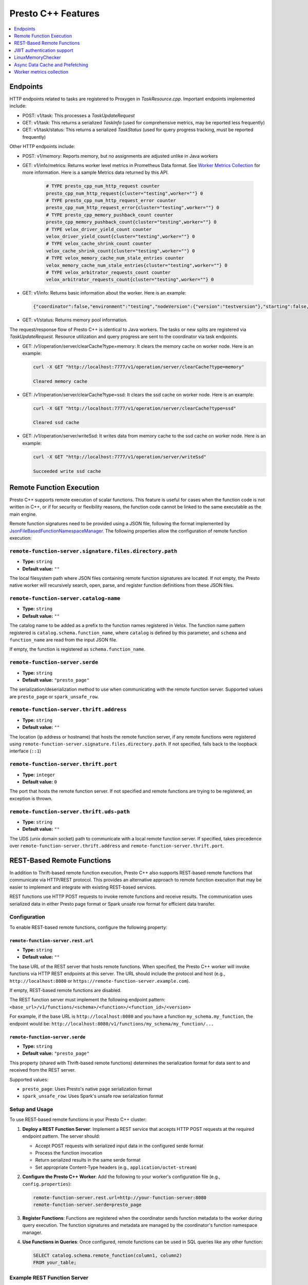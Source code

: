 ===================
Presto C++ Features
===================

.. contents::
    :local:
    :backlinks: none
    :depth: 1

Endpoints
---------

HTTP endpoints related to tasks are registered to Proxygen in
`TaskResource.cpp`. Important endpoints implemented include:

* POST: v1/task: This processes a `TaskUpdateRequest`
* GET: v1/task: This returns a serialized `TaskInfo` (used for comprehensive
  metrics, may be reported less frequently)
* GET: v1/task/status: This returns
  a serialized `TaskStatus` (used for query progress tracking, must be reported
  frequently)

Other HTTP endpoints include:

* POST: v1/memory: Reports memory, but no assignments are adjusted unlike in Java workers
* GET: v1/info/metrics: Returns worker level metrics in Prometheus Data format. See `Worker Metrics Collection`_ for more information. Here is a sample Metrics data returned by this API.

   .. code-block:: text

      # TYPE presto_cpp_num_http_request counter
      presto_cpp_num_http_request{cluster="testing",worker=""} 0
      # TYPE presto_cpp_num_http_request_error counter
      presto_cpp_num_http_request_error{cluster="testing",worker=""} 0
      # TYPE presto_cpp_memory_pushback_count counter
      presto_cpp_memory_pushback_count{cluster="testing",worker=""} 0
      # TYPE velox_driver_yield_count counter
      velox_driver_yield_count{cluster="testing",worker=""} 0
      # TYPE velox_cache_shrink_count counter
      velox_cache_shrink_count{cluster="testing",worker=""} 0
      # TYPE velox_memory_cache_num_stale_entries counter
      velox_memory_cache_num_stale_entries{cluster="testing",worker=""} 0
      # TYPE velox_arbitrator_requests_count counter
      velox_arbitrator_requests_count{cluster="testing",worker=""} 0


* GET: v1/info: Returns basic information about the worker. Here is an example:

  .. code-block:: text

   {"coordinator":false,"environment":"testing","nodeVersion":{"version":"testversion"},"starting":false,"uptime":"49.00s"}

* GET: v1/status: Returns memory pool information.

The request/response flow of Presto C++ is identical to Java workers. The tasks or new splits are registered via `TaskUpdateRequest`. Resource utilization and query progress are sent to the coordinator via task endpoints.

* GET: /v1/operation/server/clearCache?type=memory: It clears the memory cache on worker node. Here is an example:

  .. sourcecode:: http

   curl -X GET "http://localhost:7777/v1/operation/server/clearCache?type=memory"

   Cleared memory cache

* GET: /v1/operation/server/clearCache?type=ssd: It clears the ssd cache on worker node. Here is an example:

  .. sourcecode:: http

   curl -X GET "http://localhost:7777/v1/operation/server/clearCache?type=ssd"

   Cleared ssd cache

* GET: /v1/operation/server/writeSsd: It writes data from memory cache to the ssd cache on worker node. Here is an example:

  .. sourcecode:: http

   curl -X GET "http://localhost:7777/v1/operation/server/writeSsd"

   Succeeded write ssd cache

Remote Function Execution
-------------------------

Presto C++ supports remote execution of scalar functions. This feature is
useful for cases when the function code is not written in C++, or if for
security or flexibility reasons, the function code cannot be linked to the same
executable as the main engine.

Remote function signatures need to be provided using a JSON file, following
the format implemented by `JsonFileBasedFunctionNamespaceManager
<https://github.com/prestodb/presto/blob/master/presto-function-namespace-managers/src/main/java/com/facebook/presto/functionNamespace/json/JsonFileBasedFunctionNamespaceManager.java>`_.
The following properties allow the configuration of remote function execution:

``remote-function-server.signature.files.directory.path``
^^^^^^^^^^^^^^^^^^^^^^^^^^^^^^^^^^^^^^^^^^^^^^^^^^^^^^^^^

* **Type:** ``string``
* **Default value:** ``""``

The local filesystem path where JSON files containing remote function
signatures are located. If not empty, the Presto native worker will
recursively search, open, parse, and register function definitions from
these JSON files.

``remote-function-server.catalog-name``
^^^^^^^^^^^^^^^^^^^^^^^^^^^^^^^^^^^^^^^

* **Type:** ``string``
* **Default value:** ``""``

The catalog name to be added as a prefix to the function names registered
in Velox. The function name pattern registered is
``catalog.schema.function_name``, where ``catalog`` is defined by this
parameter, and ``schema`` and ``function_name`` are read from the input
JSON file.

If empty, the function is registered as ``schema.function_name``.

``remote-function-server.serde``
^^^^^^^^^^^^^^^^^^^^^^^^^^^^^^^^

* **Type:** ``string``
* **Default value:** ``"presto_page"``

The serialization/deserialization method to use when communicating with
the remote function server. Supported values are ``presto_page`` or
``spark_unsafe_row``.

``remote-function-server.thrift.address``
^^^^^^^^^^^^^^^^^^^^^^^^^^^^^^^^^^^^^^^^^

* **Type:** ``string``
* **Default value:** ``""``

The location (ip address or hostname) that hosts the remote function
server, if any remote functions were registered using
``remote-function-server.signature.files.directory.path``.
If not specified, falls back to the loopback interface (``::1``)

``remote-function-server.thrift.port``
^^^^^^^^^^^^^^^^^^^^^^^^^^^^^^^^^^^^^^

* **Type:** ``integer``
* **Default value:** ``0``

The port that hosts the remote function server. If not specified and remote
functions are trying to be registered, an exception is thrown.

``remote-function-server.thrift.uds-path``
^^^^^^^^^^^^^^^^^^^^^^^^^^^^^^^^^^^^^^^^^^

* **Type:** ``string``
* **Default value:** ``""``

The UDS (unix domain socket) path to communicate with a local remote
function server. If specified, takes precedence over
``remote-function-server.thrift.address`` and
``remote-function-server.thrift.port``.

REST-Based Remote Functions
----------------------------

In addition to Thrift-based remote function execution, Presto C++ also supports
REST-based remote functions that communicate via HTTP/REST protocol. This provides
an alternative approach to remote function execution that may be easier to
implement and integrate with existing REST-based services.

REST functions use HTTP POST requests to invoke remote functions and receive
results. The communication uses serialized data in either Presto page format
or Spark unsafe row format for efficient data transfer.

Configuration
^^^^^^^^^^^^^

To enable REST-based remote functions, configure the following property:

``remote-function-server.rest.url``
""""""""""""""""""""""""""""""""""""

* **Type:** ``string``
* **Default value:** ``""``

The base URL of the REST server that hosts remote functions. When specified,
the Presto C++ worker will invoke functions via HTTP REST endpoints at this
server. The URL should include the protocol and host (e.g., 
``http://localhost:8080`` or ``https://remote-function-server.example.com``).

If empty, REST-based remote functions are disabled.

The REST function server must implement the following endpoint pattern:
``<base_url>/v1/functions/<schema>/<function>/<function_id>/<version>``

For example, if the base URL is ``http://localhost:8080`` and you have a
function ``my_schema.my_function``, the endpoint would be:
``http://localhost:8080/v1/functions/my_schema/my_function/...``

``remote-function-server.serde``
""""""""""""""""""""""""""""""""

* **Type:** ``string``
* **Default value:** ``"presto_page"``

This property (shared with Thrift-based remote functions) determines the
serialization format for data sent to and received from the REST server.

Supported values:

* ``presto_page``: Uses Presto's native page serialization format
* ``spark_unsafe_row``: Uses Spark's unsafe row serialization format

Setup and Usage
^^^^^^^^^^^^^^^

To use REST-based remote functions in your Presto C++ cluster:

1. **Deploy a REST Function Server**: Implement a REST service that accepts
   HTTP POST requests at the required endpoint pattern. The server should:

   * Accept POST requests with serialized input data in the configured serde format
   * Process the function invocation
   * Return serialized results in the same serde format
   * Set appropriate Content-Type headers (e.g., ``application/octet-stream``)

2. **Configure the Presto C++ Worker**: Add the following to your worker's
   configuration file (e.g., ``config.properties``):

   .. code-block:: properties

      remote-function-server.rest.url=http://your-function-server:8080
      remote-function-server.serde=presto_page

3. **Register Functions**: Functions are registered when the coordinator sends
   function metadata to the worker during query execution. The function
   signatures and metadata are managed by the coordinator's function namespace
   manager.

4. **Use Functions in Queries**: Once configured, remote functions can be used
   in SQL queries like any other function:

   .. code-block:: sql

      SELECT catalog.schema.remote_function(column1, column2)
      FROM your_table;

Example REST Function Server
^^^^^^^^^^^^^^^^^^^^^^^^^^^^^

A REST function server must implement the following behavior:

* **Endpoint**: ``POST /v1/functions/<schema>/<function>/<function_id>/<version>``
* **Request Headers**:

  * ``Content-Type``: ``application/octet-stream`` (for binary serialized data)
  * ``Accept``: ``application/octet-stream``

* **Request Body**: Serialized input vectors in the configured format (Presto page or Spark unsafe row)
* **Response Body**: Serialized output vectors in the same format
* **Response Status**: ``200 OK`` on success, appropriate error codes on failure

The REST function server is responsible for:

1. Deserializing the input data from the request body
2. Executing the function logic
3. Serializing the results
4. Returning the serialized results in the response

Security Considerations
^^^^^^^^^^^^^^^^^^^^^^^

When deploying REST-based remote functions:

* Use HTTPS (``https://``) for the REST server URL in production environments
* Implement authentication and authorization at the REST server level
* Consider network segmentation to isolate the remote function server
* Validate and sanitize all inputs at the REST server
* Implement rate limiting and resource controls to prevent abuse

Comparison: REST vs. Thrift
^^^^^^^^^^^^^^^^^^^^^^^^^^^

**REST-based Remote Functions:**

* Pros:

  * Simpler protocol, easier to implement in various languages
  * No Thrift dependency required
  * Works well with standard HTTP infrastructure (load balancers, proxies)
  * Easier debugging with standard HTTP tools

* Cons:

  * HTTP overhead may result in slightly higher latency
  * Less efficient binary protocol compared to Thrift

**Thrift-based Remote Functions:**

* Pros:

  * More efficient binary protocol
  * Lower latency for high-frequency function calls
  * Supports Unix domain sockets for local communication

* Cons:

  * Requires Thrift framework and code generation
  * Less flexibility in implementation

Choose REST-based remote functions for ease of implementation and integration
with existing REST services. Choose Thrift-based remote functions for maximum
performance in high-throughput scenarios.

JWT authentication support
--------------------------

C++ based Presto supports JWT authentication for internal communication.
For details on the generally supported parameters visit `JWT <../security/internal-communication.html#jwt>`_.

There is also an additional parameter:

``internal-communication.jwt.expiration-seconds``
^^^^^^^^^^^^^^^^^^^^^^^^^^^^^^^^^^^^^^^^^^^^^^^^^

* **Type** ``integer``
* **Default value:** ``300``

There is a time period between creating the JWT on the client
and verification by the server.
If the time period is less than or equal to the parameter value, the request
is valid.
If the time period exceeds the parameter value, the request is rejected as
authentication failure (HTTP 401).

LinuxMemoryChecker
------------------

The LinuxMemoryChecker extends from PeriodicMemoryChecker and periodically checks 
memory usage using memory calculation from inactive_anon + active_anon in the memory stat 
file from Linux cgroups V1 or V2. The LinuxMemoryChecker is used for Linux systems only.

The LinuxMemoryChecker can be enabled by setting the CMake flag ``PRESTO_MEMORY_CHECKER_TYPE=LINUX_MEMORY_CHECKER``. 

.. _async_data_caching_and_prefetching:

Async Data Cache and Prefetching
--------------------------------

``connector.num-io-threads-hw-multiplier``
^^^^^^^^^^^^^^^^^^^^^^^^^^^^^^^^^^^^^^^^^^

* **Type** ``double``
* **Default value:** ``1.0``
* **Presto on Spark default value:** ``0.0``

Size of IO executor for connectors to do preload/prefetch.  Prefetch is
disabled if ``connector.num-io-threads-hw-multiplier`` is set to zero.

``async-data-cache-enabled``
^^^^^^^^^^^^^^^^^^^^^^^^^^^^

* **Type** ``bool``
* **Default value:** ``true``
* **Presto on Spark default value:** ``false``

Whether async data cache is enabled.

``async-cache-ssd-gb``
^^^^^^^^^^^^^^^^^^^^^^

* **Type** ``integer``
* **Default value:** ``0``

Size of the SSD cache when async data cache is enabled.

``enable-old-task-cleanup``
^^^^^^^^^^^^^^^^^^^^^^^^^^^

* **Type** ``bool``
* **Default value:** ``true``
* **Presto on Spark default value:** ``false``

Enable periodic clean up of old tasks. The default value is ``true`` for Presto C++.
For Presto on Spark this property defaults to ``false``, as zombie or stuck tasks
are handled by Spark by speculative execution.

``old-task-cleanup-ms``
^^^^^^^^^^^^^^^^^^^^^^^

* **Type** ``integer``
* **Default value:** ``60000``

Duration after which a task should be considered as old and will be eligible
for cleanup. Only applicable when ``enable-old-task-cleanup`` is ``true``.
Old task is defined as a PrestoTask which has not received heartbeat for at least
``old-task-cleanup-ms``, or is not running and has an end time more than
``old-task-cleanup-ms`` ago.

Worker metrics collection
-------------------------

Users can enable collection of worker level metrics by setting the property:

``runtime-metrics-collection-enabled``
^^^^^^^^^^^^^^^^^^^^^^^^^^^^^^^^^^^^^^
* **Type:** ``boolean``
* **Default value:** ``false``

  When true, the default behavior is a no-op. There is a prior setup that must be done before enabling this flag. To enable
  metrics collection in Prometheus Data Format see `Worker Metrics Collection <https://github.com/prestodb/presto/tree/master/presto-native-execution#worker-metrics-collection>`_.

  When enabled and Presto C++ workers interact with the S3 filesystem, additional runtime metrics are collected.
  For a detailed list of these metrics, see `S3 FileSystem <https://facebookincubator.github.io/velox/monitoring/metrics.html#s3-filesystem>`_.
